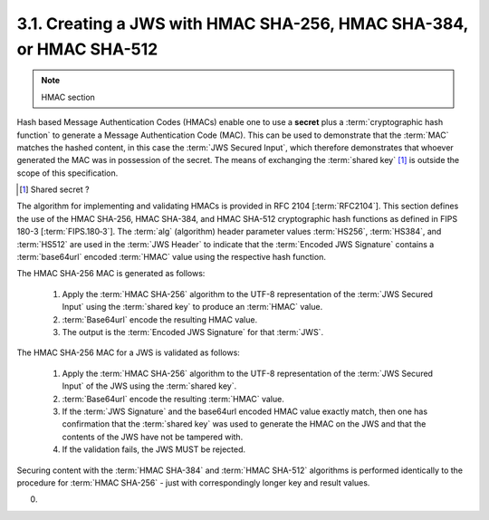 3.1.  Creating a JWS with HMAC SHA-256, HMAC SHA-384, or HMAC SHA-512
--------------------------------------------------------------------------------

.. note::
    HMAC section

Hash based Message Authentication Codes (HMACs) enable 
one to use a **secret** plus a :term:`cryptographic hash function` 
to generate a Message Authentication Code (MAC). 
This can be used to demonstrate that 
the :term:`MAC` matches the hashed content, 
in this case the :term:`JWS Secured Input`, 
which therefore demonstrates that whoever generated the MAC was in possession of the secret. 
The means of exchanging the :term:`shared key` [#]_ is outside the scope of this specification.

.. [#] Shared secret ? 

The algorithm for implementing and validating HMACs is provided in RFC 2104 [:term:`RFC2104`]. 
This section defines the use of the 
HMAC SHA-256, 
HMAC SHA-384, and 
HMAC SHA-512 
cryptographic hash functions as defined in FIPS 180-3 [:term:`FIPS.180‑3`]. 
The :term:`alg` (algorithm) header parameter values :term:`HS256`, :term:`HS384`, and :term:`HS512` 
are used in the :term:`JWS Header` 
to indicate that the :term:`Encoded JWS Signature` 
contains a :term:`base64url` encoded :term:`HMAC` value 
using the respective hash function.

The HMAC SHA-256 MAC is generated as follows:

    1.  Apply the :term:`HMAC SHA-256` algorithm to the UTF-8 representation of the :term:`JWS Secured Input` 
        using the :term:`shared key` to produce an :term:`HMAC` value.
    2.  :term:`Base64url` encode the resulting HMAC value.
    3.  The output is the :term:`Encoded JWS Signature` for that :term:`JWS`.

The HMAC SHA-256 MAC for a JWS is validated as follows:

    1.  Apply the :term:`HMAC SHA-256` algorithm to the UTF-8 representation of the :term:`JWS Secured Input` 
        of the JWS using the :term:`shared key`.
    2.  :term:`Base64url` encode the resulting :term:`HMAC` value.
    3.  If the :term:`JWS Signature` and the base64url encoded HMAC value exactly match, 
        then one has confirmation that the :term:`shared key` was used to generate the HMAC 
        on the JWS and that the contents of the JWS have not be tampered with.
    4.  If the validation fails, the JWS MUST be rejected.

Securing content with the :term:`HMAC SHA-384` and :term:`HMAC SHA-512` algorithms is performed identically 
to the procedure for :term:`HMAC SHA-256` - just with correspondingly longer key and result values.


(00)
